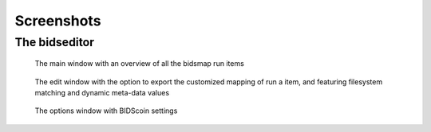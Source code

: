 Screenshots
===========

The bidseditor
~~~~~~~~~~~~~~

.. figure:: ./_static/bidseditor_main.png

   The main window with an overview of all the bidsmap run items

.. figure:: ./_static/bidseditor_edit_tooltip.png

   The edit window with the option to export the customized mapping of run a item, and featuring filesystem matching and dynamic meta-data values

.. figure:: ./_static/bidseditor_options.png
   :scale: 60%

   The options window with BIDScoin settings

